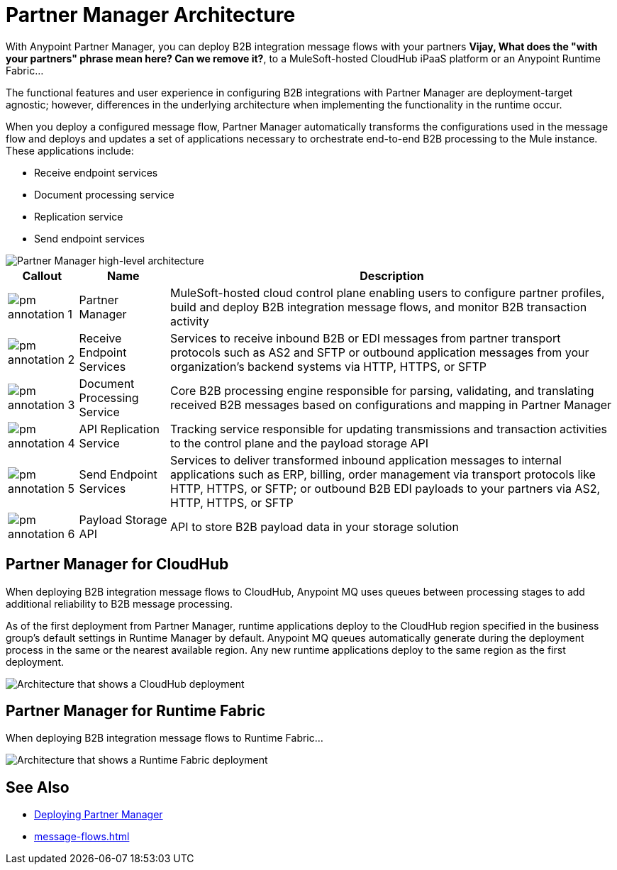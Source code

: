 = Partner Manager Architecture

With Anypoint Partner Manager, you can deploy B2B integration message flows with your partners *Vijay, What does the "with your partners" phrase mean here? Can we remove it?*, to a MuleSoft-hosted CloudHub iPaaS platform or an Anypoint Runtime Fabric...

The functional features and user experience in configuring B2B integrations with Partner Manager are deployment-target agnostic; however, differences in the underlying architecture when implementing the functionality in the runtime occur.

When you deploy a configured message flow, Partner Manager automatically transforms the configurations used in the message flow and deploys and updates a set of applications necessary to orchestrate end-to-end B2B processing to the Mule instance. These applications include:

* Receive endpoint services
* Document processing service
* Replication service
* Send endpoint services

image::pm-high-level-arch.png[Partner Manager high-level architecture]

[%header%autowidth.spread]
|===
|Callout |Name |Description
|image:pm-annotation-1.png[]
|Partner Manager
|MuleSoft-hosted cloud control plane enabling users to configure partner profiles, build and deploy B2B integration message flows, and monitor B2B transaction activity

|image:pm-annotation-2.png[]
|Receive Endpoint Services
|Services to receive inbound B2B or EDI messages from partner transport protocols such as AS2 and SFTP or outbound application messages from your organization’s backend systems via HTTP, HTTPS, or SFTP

|image:pm-annotation-3.png[]
|Document Processing Service
|Core B2B processing engine responsible for parsing, validating, and translating received B2B messages based on configurations and mapping in Partner Manager

|image:pm-annotation-4.png[]
|API Replication Service
|Tracking service responsible for updating transmissions and transaction activities to the control plane and the payload storage API

|image:pm-annotation-5.png[]
|Send Endpoint Services
|Services to deliver transformed inbound application messages to internal applications such as ERP, billing, order management via transport protocols like HTTP, HTTPS, or SFTP; or outbound B2B EDI payloads to your partners via AS2, HTTP, HTTPS, or SFTP

|image:pm-annotation-6.png[]
|Payload Storage API
|API to store B2B payload data in your storage solution
|===

== Partner Manager for CloudHub

When deploying B2B integration message flows to CloudHub, Anypoint MQ uses queues between processing stages to add additional reliability to B2B message processing.

As of the first deployment from Partner Manager, runtime applications deploy to the CloudHub region specified in the business group’s default settings in Runtime Manager by default. Anypoint MQ queues automatically generate during the deployment process in the same or the nearest available region. Any new runtime applications deploy to the same region as the first deployment.

image::partner-manager-cloudhub-deployment.png[Architecture that shows a CloudHub deployment]

== Partner Manager for Runtime Fabric

When deploying B2B integration message flows to Runtime Fabric...

image::partner-manager-rtf-deployment.png[Architecture that shows a Runtime Fabric deployment]

== See Also
* xref:access-management::deploying-partner-manager.adoc[Deploying Partner Manager]
* xref:message-flows.adoc[]

